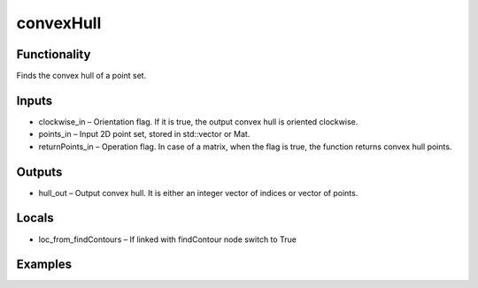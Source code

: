 convexHull
==========
.. image:: http://kube.pl/wp-content/uploads/2018/01/convexHull_01.png


Functionality
-------------
Finds the convex hull of a point set.


Inputs
------
- clockwise_in – Orientation flag. If it is true, the output convex hull is oriented clockwise.
- points_in – Input 2D point set, stored in std::vector or Mat.
- returnPoints_in – Operation flag. In case of a matrix, when the flag is true, the function returns convex hull points.


Outputs
-------
- hull_out – Output convex hull. It is either an integer vector of indices or vector of points.


Locals
------
- loc_from_findContours – If linked with findContour node switch to True


Examples
--------
.. image:: http://kube.pl/wp-content/uploads/2018/01/convexHull_11.png
.. image:: http://kube.pl/wp-content/uploads/2018/01/convexHull_12.png


